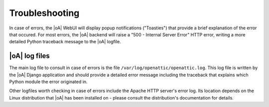 .. _troubleshooting:

Troubleshooting
===============

In case of errors, the |oA| WebUI will display popup notifications ("Toasties")
that provide a brief explanation of the error that occured. For most errors, the
|oA| backend will raise a "500 - Internal Server Error" HTTP error, writing a
more detailed Python traceback message to the |oA| logfile.

|oA| log files
--------------

The main log file to consult in case of errors is the file
``/var/log/openattic/openattic.log``. This log file is written by the |oA|
Django application and should provide a detailed error message including the
traceback that explains which Python module the error originated in.

Other logfiles worth checking in case of errors include the Apache HTTP server's
error log. Its location depends on the Linux distribution that |oA| has been
installed on - please consult the distribution's documentation for details.
